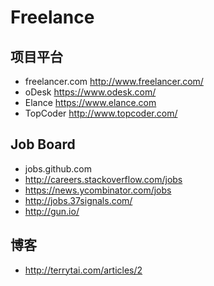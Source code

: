 * Freelance
** 项目平台
- freelancer.com http://www.freelancer.com/
- oDesk https://www.odesk.com/
- Elance https://www.elance.com
- TopCoder http://www.topcoder.com/
** Job Board
- jobs.github.com
- http://careers.stackoverflow.com/jobs
- https://news.ycombinator.com/jobs
- http://jobs.37signals.com/
- http://gun.io/
** 博客
- http://terrytai.com/articles/2
